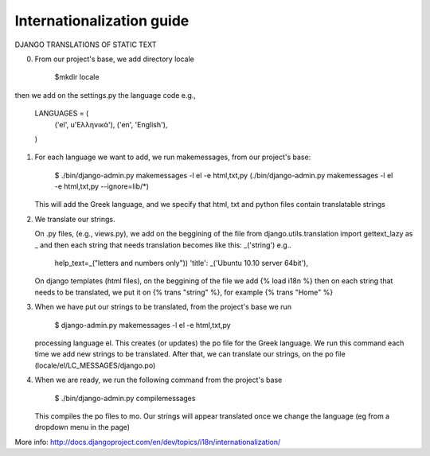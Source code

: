 Internationalization guide
==========================

DJANGO TRANSLATIONS OF STATIC TEXT

0) From our project's base, we add directory locale

     $mkdir locale

then we add on the settings.py the language code e.g.,

     LANGUAGES = (
      ('el', u'Ελληνικά'),
      ('en', 'English'),
     )

1) For each language we want to add, we run makemessages, from our project's
   base:

     $ ./bin/django-admin.py makemessages -l el -e html,txt,py
     (./bin/django-admin.py makemessages -l el -e html,txt,py --ignore=lib/*)

   This will add the Greek language, and we specify that html, txt and python
   files contain translatable strings

2) We translate our strings. 

   On .py files, (e.g., views.py), we add on the beggining of the file from
   django.utils.translation import gettext_lazy as _ and then each string that
   needs translation becomes like this:  _('string')
   e.g..

     help_text=_("letters and numbers only"))
     'title': _('Ubuntu 10.10 server 64bit'),

   On django templates (html files), on the beggining of the file we add
   {% load i18n %} then on each string that needs to be translated, we put it on
   {% trans "string" %}, for example {% trans "Home" %}

3) When we have put our strings to be translated, from the project's base we run

     $ django-admin.py makemessages -l el -e html,txt,py

   processing language el. This creates (or updates) the po file for the Greek
   language. We run this command each time we add new strings to be translated. 
   After that, we can translate our strings, on the po file
   (locale/el/LC_MESSAGES/django.po)

4) When we are ready, we run the following command from the project's base
     
     $ ./bin/django-admin.py compilemessages

   This compiles the po files to mo. Our strings will appear translated once we 
   change the language (eg from a dropdown menu in the page)

More info:
http://docs.djangoproject.com/en/dev/topics/i18n/internationalization/

